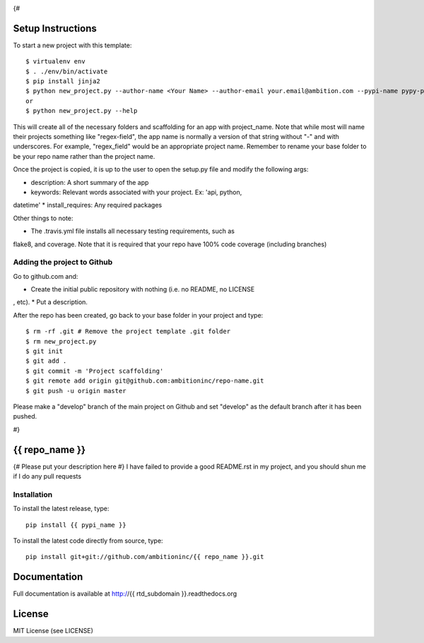 .. image:: https://travis-ci.org/ambitioninc/{{ repo_name }}.png
   :target: https://travis-ci.org/ambitioninc/{{ repo_name }}
{#

Setup Instructions
==================
To start a new project with this template::

    $ virtualenv env
    $ . ./env/bin/activate
    $ pip install jinja2
    $ python new_project.py --author-name <Your Name> --author-email your.email@ambition.com --pypi-name pypy-package-name --repo-name github-repo-name --project-name python_project_name --rtd-subdomain my-project
    or
    $ python new_project.py --help


This will create all of the necessary folders and scaffolding for an app with
project_name. Note that while most will name their projects something like
"regex-field", the app name is normally a version of that string without "-"
and with underscores. For example, "regex_field" would be an appropriate
project name. Remember to rename your base folder to be your repo name rather
than the project name.

Once the project is copied, it is up to the user to open the setup.py file and
modify the following args:

* description: A short summary of the app
* keywords: Relevant words associated with your project. Ex: 'api, python,
datetime'
* install_requires: Any required packages

Other things to note:

* The .travis.yml file installs all necessary testing requirements, such as
flake8, and coverage. Note that it is required that your repo have 100% code
coverage (including branches)

Adding the project to Github
----------------------------

Go to github.com and:

* Create the initial public repository with nothing (i.e. no README, no LICENSE
, etc).
* Put a description.

After the repo has been created, go back to your base folder in your project
and type::

    $ rm -rf .git # Remove the project template .git folder
    $ rm new_project.py
    $ git init
    $ git add .
    $ git commit -m 'Project scaffolding'
    $ git remote add origin git@github.com:ambitioninc/repo-name.git
    $ git push -u origin master

Please make a "develop" branch of the main project on Github and set "develop"
as the default branch after it has been pushed.

#}

{{ repo_name }}
===============

{# Please put your description here #}
I have failed to provide a good README.rst in my project, and you should shun
me if I do any pull requests

Installation
------------
To install the latest release, type::

    pip install {{ pypi_name }}

To install the latest code directly from source, type::

    pip install git+git://github.com/ambitioninc/{{ repo_name }}.git

Documentation
=============

Full documentation is available at http://{{ rtd_subdomain }}.readthedocs.org

License
=======
MIT License (see LICENSE)
